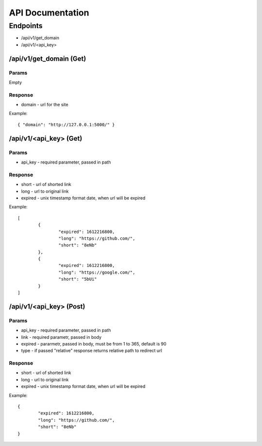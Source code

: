 #################
API Documentation
#################


Endpoints
----------------------

* /api/v1/get_domain
* /api/v1/<api_key>

/api/v1/get_domain (Get)
""""""""""""""""""""""""
Params
******************
Empty

Response
******************
* domain - url for the site

Example::

	{ "domain": "http://127.0.0.1:5000/" }


/api/v1/<api_key> (Get)
"""""""""""""""""""""""
Params
******************
* api_key - required parameter, passed in path

Response
******************
* short - url of shorted link
* long - url to original link
* expired - unix timestamp format date, when url will be expired

Example::

	[
		{
			"expired": 1612216800,
			"long": "https://github.com/",
			"short": "8eNb"
		},
		{
			"expired": 1612216800,
			"long": "https://google.com/",
			"short": "5bUi"
		}
	]

/api/v1/<api_key> (Post)
""""""""""""""""""""""""
Params
**********
* api_key - required parameter, passed in path
* link - required parametr, passed in body
* expired - pararmetr, passed in body, must be from 1 to 365, default is 90
* type - if passed "relative" response returns relative path to redirect url

Response
**********
* short - url of shorted link
* long - url to original link
* expired - unix timestamp format date, when url will be expired

Example::

	
	{
		"expired": 1612216800,
		"long": "https://github.com/",
		"short": "8eNb"
	}

